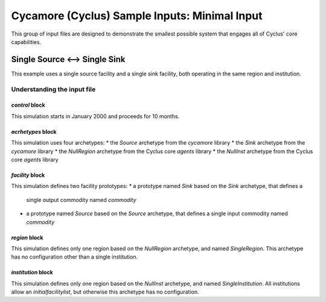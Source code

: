 Cycamore (Cyclus) Sample Inputs: Minimal Input
===============================================

This group of input files are designed to demonstrate the smallest possible
system that engages all of Cyclus' core capabilities.

Single Source <--> Single Sink
-------------------------------

This example uses a single source facility and a single sink facility, both
operating in the same region and institution.



Understanding the input file
+++++++++++++++++++++++++++++

`control` block
~~~~~~~~~~~~~~~
This simulation starts in January 2000 and proceeds for 10 months.

`acrhetypes` block
~~~~~~~~~~~~~~~~~~
This simulation uses four archetypes:
* the `Source` archetype from the `cycamore` library
* the `Sink` archetype from the `cycamore` library
* the `NullRegion` archetype from the Cyclus core `agents` library
* the `NullInst` archetype from the Cyclus core `agents` library

`facility` block
~~~~~~~~~~~~~~~~~
This simulation defines two facility prototypes:
* a prototype named `Sink` based on the `Sink` archetype, that defines a
  single output commodity named `commodity`
* a prototype named `Source` based on the `Source` archetype, that defines a
  single input commodity named `commodity`

`region` block
~~~~~~~~~~~~~~
This simulation defines only one region based on the `NullRegion` archetype,
and named `SingleRegion`.  This archetype has no configuration other than a
single institution.  

`institution` block
~~~~~~~~~~~~~~~~~~~
This simulation defines only one region based on the `NullInst` archetype, and
named `SingleInstitution`.  All institutions allow an `initialfacilitylist`,
but otherwise this archetype has no configuration.

